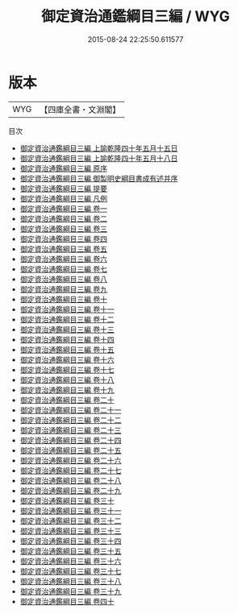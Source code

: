 #+TITLE: 御定資治通鑑綱目三編 / WYG
#+DATE: 2015-08-24 22:25:50.611577
* 版本
 |       WYG|【四庫全書・文淵閣】|
目次
 - [[file:KR2b0038_001.txt::001-1a][御定資治通鑑綱目三編 上諭乾隆四十年五月十五日]]
 - [[file:KR2b0038_001.txt::001-2a][御定資治通鑑綱目三編 上諭乾隆四十年五月十八日]]
 - [[file:KR2b0038_002.txt::002-1a][御定資治通鑑綱目三編 原序]]
 - [[file:KR2b0038_003.txt::003-1a][御定資治通鑑綱目三編 御製明史綱目書成有述并序]]
 - [[file:KR2b0038_004.txt::004-1a][御定資治通鑑綱目三編 提要]]
 - [[file:KR2b0038_005.txt::005-1a][御定資治通鑑綱目三編 凡例]]
 - [[file:KR2b0038_006.txt::006-1a][御定資治通鑑綱目三編 卷一]]
 - [[file:KR2b0038_007.txt::007-1a][御定資治通鑑綱目三編 卷二]]
 - [[file:KR2b0038_008.txt::008-1a][御定資治通鑑綱目三編 卷三]]
 - [[file:KR2b0038_009.txt::009-1a][御定資治通鑑綱目三編 卷四]]
 - [[file:KR2b0038_010.txt::010-1a][御定資治通鑑綱目三編 卷五]]
 - [[file:KR2b0038_011.txt::011-1a][御定資治通鑑綱目三編 卷六]]
 - [[file:KR2b0038_012.txt::012-1a][御定資治通鑑綱目三編 卷七]]
 - [[file:KR2b0038_013.txt::013-1a][御定資治通鑑綱目三編 卷八]]
 - [[file:KR2b0038_014.txt::014-1a][御定資治通鑑綱目三編 卷九]]
 - [[file:KR2b0038_015.txt::015-1a][御定資治通鑑綱目三編 卷十]]
 - [[file:KR2b0038_016.txt::016-1a][御定資治通鑑綱目三編 卷十一]]
 - [[file:KR2b0038_017.txt::017-1a][御定資治通鑑綱目三編 卷十二]]
 - [[file:KR2b0038_018.txt::018-1a][御定資治通鑑綱目三編 卷十三]]
 - [[file:KR2b0038_019.txt::019-1a][御定資治通鑑綱目三編 卷十四]]
 - [[file:KR2b0038_020.txt::020-1a][御定資治通鑑綱目三編 卷十五]]
 - [[file:KR2b0038_021.txt::021-1a][御定資治通鑑綱目三編 卷十六]]
 - [[file:KR2b0038_022.txt::022-1a][御定資治通鑑綱目三編 卷十七]]
 - [[file:KR2b0038_023.txt::023-1a][御定資治通鑑綱目三編 卷十八]]
 - [[file:KR2b0038_024.txt::024-1a][御定資治通鑑綱目三編 卷十九]]
 - [[file:KR2b0038_025.txt::025-1a][御定資治通鑑綱目三編 卷二十]]
 - [[file:KR2b0038_026.txt::026-1a][御定資治通鑑綱目三編 卷二十一]]
 - [[file:KR2b0038_027.txt::027-1a][御定資治通鑑綱目三編 卷二十二]]
 - [[file:KR2b0038_028.txt::028-1a][御定資治通鑑綱目三編 卷二十三]]
 - [[file:KR2b0038_029.txt::029-1a][御定資治通鑑綱目三編 卷二十四]]
 - [[file:KR2b0038_030.txt::030-1a][御定資治通鑑綱目三編 卷二十五]]
 - [[file:KR2b0038_031.txt::031-1a][御定資治通鑑綱目三編 卷二十六]]
 - [[file:KR2b0038_032.txt::032-1a][御定資治通鑑綱目三編 卷二十七]]
 - [[file:KR2b0038_033.txt::033-1a][御定資治通鑑綱目三編 卷二十八]]
 - [[file:KR2b0038_034.txt::034-1a][御定資治通鑑綱目三編 卷二十九]]
 - [[file:KR2b0038_035.txt::035-1a][御定資治通鑑綱目三編 卷三十]]
 - [[file:KR2b0038_036.txt::036-1a][御定資治通鑑綱目三編 卷三十一]]
 - [[file:KR2b0038_037.txt::037-1a][御定資治通鑑綱目三編 卷三十二]]
 - [[file:KR2b0038_038.txt::038-1a][御定資治通鑑綱目三編 卷三十三]]
 - [[file:KR2b0038_039.txt::039-1a][御定資治通鑑綱目三編 卷三十四]]
 - [[file:KR2b0038_040.txt::040-1a][御定資治通鑑綱目三編 卷三十五]]
 - [[file:KR2b0038_041.txt::041-1a][御定資治通鑑綱目三編 卷三十六]]
 - [[file:KR2b0038_042.txt::042-1a][御定資治通鑑綱目三編 卷三十七]]
 - [[file:KR2b0038_043.txt::043-1a][御定資治通鑑綱目三編 卷三十八]]
 - [[file:KR2b0038_044.txt::044-1a][御定資治通鑑綱目三編 卷三十九]]
 - [[file:KR2b0038_045.txt::045-1a][御定資治通鑑綱目三編 卷四十]]
